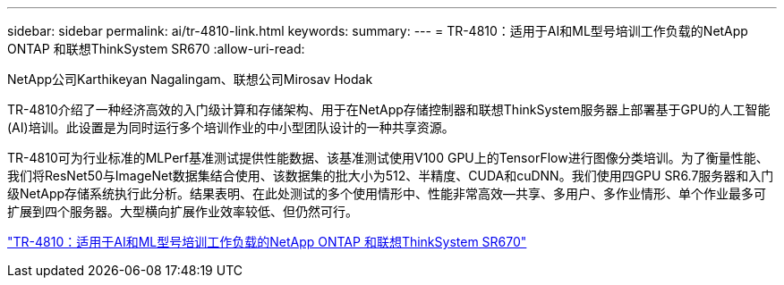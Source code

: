 ---
sidebar: sidebar 
permalink: ai/tr-4810-link.html 
keywords:  
summary:  
---
= TR-4810：适用于AI和ML型号培训工作负载的NetApp ONTAP 和联想ThinkSystem SR670
:allow-uri-read: 


NetApp公司Karthikeyan Nagalingam、联想公司Mirosav Hodak

TR-4810介绍了一种经济高效的入门级计算和存储架构、用于在NetApp存储控制器和联想ThinkSystem服务器上部署基于GPU的人工智能(AI)培训。此设置是为同时运行多个培训作业的中小型团队设计的一种共享资源。

TR-4810可为行业标准的MLPerf基准测试提供性能数据、该基准测试使用V100 GPU上的TensorFlow进行图像分类培训。为了衡量性能、我们将ResNet50与ImageNet数据集结合使用、该数据集的批大小为512、半精度、CUDA和cuDNN。我们使用四GPU SR6.7服务器和入门级NetApp存储系统执行此分析。结果表明、在此处测试的多个使用情形中、性能非常高效―共享、多用户、多作业情形、单个作业最多可扩展到四个服务器。大型横向扩展作业效率较低、但仍然可行。

link:https://www.netapp.com/media/17115-tr-4810.pdf["TR-4810：适用于AI和ML型号培训工作负载的NetApp ONTAP 和联想ThinkSystem SR670"^]
